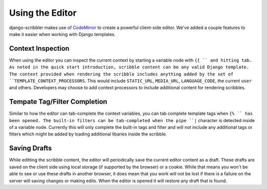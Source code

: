 Using the Editor
====================================

django-scribbler makes use of `CodeMirror <http://codemirror.net/>`_ to create
a powerful client-side editor. We've added a couple features to make it easier
when working with Django templates.


Context Inspection
------------------------------------

When using the editor you can inspect the current context by starting a variable
node with ``{{ `` and hitting tab. As noted in the quick start introduction,
scribble content can be any valid Django template. The context provided when 
rendering the scribble includes anything added by the set of
``TEMPLATE_CONTEXT_PROCESSORS``. This would include ``STATIC_URL``, ``MEDIA_URL``,
``LANGUAGE_CODE``, the current ``user`` and others. Developers may choose to add
context processors to include additional content for rendering scribbles.


Tempate Tag/Filter Completion
------------------------------------

Similar to how the editor can tab-complete the context variables, you can tab
complete template tags when ``{% `` has been opened. The built-in filters can
be tab-completed when the pipe ``|`` character is detected inside of a variable node.
Currently this will only complete the built-in tags and filter and will not include any
additional tags or filters which might be added by loading additional libaries inside the scribble.


Saving Drafts
------------------------------------

While editting the scribble content, the editor will periodically save the current
editor content as a draft. These drafts are saved on the client side using local storage
(if supported by the browser) or a cookie. While that means you won't be able to see
or use these drafts in another browser, it does mean that you work will not be lost
if there is a failure on the server will saving changes or making edits. When the editor
is opened it will restore any draft that is found.
